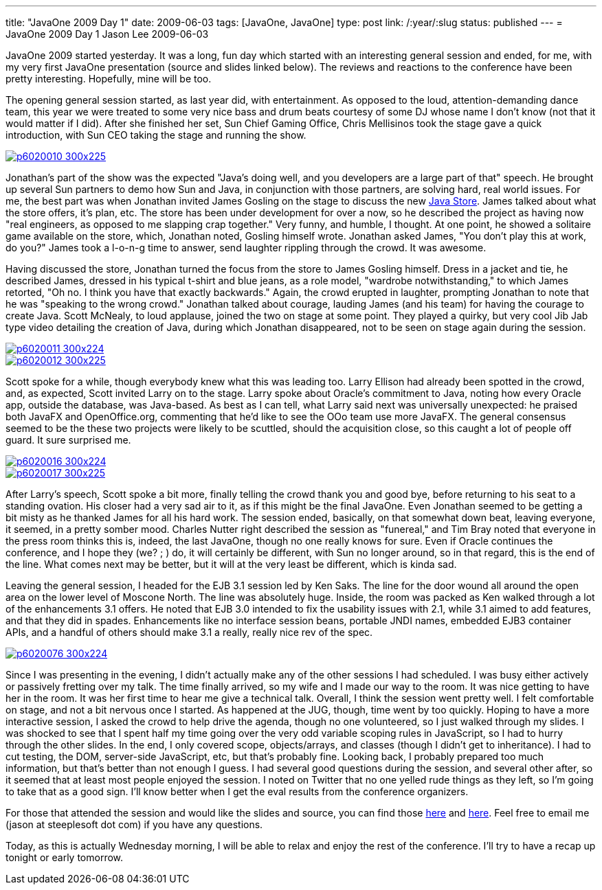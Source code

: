 ---
title: "JavaOne 2009 Day 1"
date: 2009-06-03
tags: [JavaOne, JavaOne]
type: post
link: /:year/:slug
status: published
---
= JavaOne 2009 Day 1
Jason Lee
2009-06-03

JavaOne 2009 started yesterday.  It was a long, fun day which started with an interesting general session and ended, for me, with my very first JavaOne presentation (source and slides linked below).  The reviews and reactions to the conference have been pretty interesting.  Hopefully, mine will be too.
// more

The opening general session started, as last year did, with entertainment.  As opposed to the loud, attention-demanding dance team, this year we were treated to some very nice bass and drum beats courtesy of some DJ whose name I don't know (not that it would matter if I did).  After she finished her set, Sun Chief Gaming Office, Chris Mellisinos took the stage gave a quick introduction, with Sun CEO taking the stage and running the show.

image::/images/2009/06/p6020010-300x225.jpg[link="/images/2009/06/p6020010.jpg" title: "'James Gosling and Jonathan Schwartz talk about the Java Store'"]

Jonathan's part of the show was the expected "Java's doing well, and you developers are a large part of that" speech.  He brought up several Sun partners to demo how Sun and Java, in conjunction with those partners, are solving hard, real world issues.  For me, the best part was when Jonathan invited James Gosling on the stage to discuss the new http://store.java.com[Java Store].  James talked about what the store offers, it's plan, etc.  The store has been under development for over a now, so he described the project as having now "real engineers, as opposed to me slapping crap together."  Very funny, and humble, I thought. At one point, he showed a solitaire game available on the store, which, Jonathan noted, Gosling himself wrote.  Jonathan asked James, "You don't play this at work, do you?"  James took a l-o-n-g time to answer, send laughter rippling through the crowd.  It was awesome.

Having discussed the store, Jonathan turned the focus from the store to James Gosling himself.  Dress in a jacket and tie, he described James, dressed in his typical t-shirt and blue jeans, as a role model, "wardrobe notwithstanding," to which James retorted, "Oh no.  I think you have that exactly backwards."  Again, the crowd erupted in laughter, prompting Jonathan to note that he was "speaking to the wrong crowd."  Jonathan talked about courage, lauding James (and his team) for having the courage to create Java.  Scott McNealy, to loud applause, joined the two on stage at some point. They played a quirky, but very cool Jib Jab type video detailing the creation of Java, during which Jonathan disappeared, not to be seen on stage again during the session.

image::/images/2009/06/p6020011-300x224.jpg[link="/images/2009/06/p6020011.jpg" title: "'James, Scott and Jonathan on stage'"]
image::/images/2009/06/p6020012-300x225.jpg[link="/images/2009/06/p6020012.jpg" title: "'James Gosling gets a Jib Jab like treatment'"]

Scott spoke for a while, though everybody knew what this was leading too.  Larry Ellison had already been spotted in the crowd, and, as expected, Scott invited Larry on to the stage.  Larry spoke about Oracle's commitment to Java, noting how every Oracle app, outside the database, was Java-based.  As best as I can tell, what Larry said next was universally unexpected:  he praised both JavaFX and OpenOffice.org, commenting that he'd like to see the OOo team use more JavaFX.  The general consensus seemed to be the these two projects were likely to be scuttled, should the acquisition close, so this caught a lot of people off guard.  It sure surprised me.

image::/images/2009/06/p6020016-300x224.jpg[link="/images/2009/06/p6020016.jpg" title: "'Larry and Scott on stage'"]

image::/images/2009/06/p6020017-300x225.jpg[link="/images/2009/06/p6020017.jpg" title: "'Scott gives Larry a Java flag'"]

After Larry's speech, Scott spoke a bit more, finally telling the crowd thank you and good bye, before returning to his seat to a standing ovation.  His closer had a very sad air to it, as if this might be the final JavaOne.  Even Jonathan seemed to be getting a bit misty as he thanked James for all his hard work.  The session ended, basically, on that somewhat down beat, leaving everyone, it seemed, in a pretty somber mood.  Charles Nutter right described the session as "funereal," and Tim Bray noted that everyone in the press room thinks this is, indeed, the last JavaOne, though no one really knows for sure.  Even if Oracle continues the conference, and I hope they (we? ; ) do, it will certainly be different, with Sun no longer around, so in that regard, this is the end of the line.  What comes next may be better, but it will at the very least be different, which is kinda sad.

Leaving the general session, I headed for the EJB 3.1 session led by Ken Saks.  The line for the door wound all around the open area on the lower level of Moscone North.  The line was absolutely huge.  Inside, the room was packed as Ken walked through a lot of the enhancements 3.1 offers.  He noted that EJB 3.0 intended to fix the usability issues with 2.1, while 3.1 aimed to add features, and that they did in spades.  Enhancements like no interface session beans, portable JNDI names, embedded EJB3 container APIs, and a handful of others should make 3.1 a really, really nice rev of the spec.

image::/images/2009/06/p6020076-300x224.jpg[link="/images/2009/06/p6020076.jpg" title: "'Me on stage in my JavaScript BOF'"]

Since I was presenting in the evening, I didn't actually make any of the other sessions I had scheduled.  I was busy either actively or passively fretting over my talk.  The time finally arrived, so my wife and I made our way to the room.  It was nice getting to have her in the room.  It was her first time to hear me give a technical talk.  Overall, I think the session went pretty well.  I felt comfortable on stage, and not a bit nervous once I started.  As happened at the JUG, though, time went by too quickly.  Hoping to have a more interactive session, I asked the crowd to help drive the agenda, though no one volunteered, so I just walked through my slides.  I was shocked to see that I spent half my time going over the very odd variable scoping rules in JavaScript, so I had to hurry through the other slides.  In the end, I only covered scope, objects/arrays, and classes (though I didn't get to inheritance).  I had to cut testing, the DOM, server-side JavaScript, etc, but that's probably fine.  Looking back, I probably prepared too much information, but that's better than not enough I guess.  I had several good questions during the session, and several other after, so it seemed that at least most people enjoyed the session.  I noted on Twitter that no one yelled rude things as they left, so I'm going to take that as a good sign.  I'll know better when I get the eval results from the conference organizers.

For those that attended the session and would like the slides and source, you can find those link:/images/2009/06/BeginningJavaScript.pdf[here] and link:/images/2009/06/BeginningJavaScript.zip[here].  Feel free to email me (jason at steeplesoft dot com) if you have any questions.

Today, as this is actually Wednesday morning, I will be able to relax and enjoy the rest of the conference.  I'll try to have a recap up tonight or early tomorrow.

